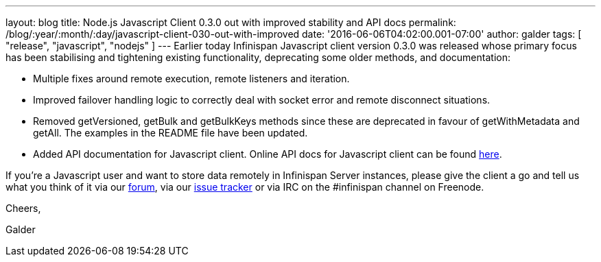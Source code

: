 ---
layout: blog
title: Node.js Javascript Client 0.3.0 out with improved stability and API docs
permalink: /blog/:year/:month/:day/javascript-client-030-out-with-improved
date: '2016-06-06T04:02:00.001-07:00'
author: galder
tags: [ "release", "javascript", "nodejs" ]
---
Earlier today Infinispan Javascript client version 0.3.0 was released
whose primary focus has been stabilising and tightening existing
functionality, deprecating some older methods, and documentation:


* Multiple fixes around remote execution, remote listeners and
iteration.
* Improved failover handling logic to correctly deal with socket error
and remote disconnect situations.
* Removed getVersioned, getBulk and getBulkKeys methods since these are
deprecated in favour of getWithMetadata and getAll. The examples in the
README file have been updated.
* Added API documentation for Javascript client. Online API docs for
Javascript client can be found
http://docs.jboss.org/infinispan/hotrod-clients/javascript/1.0/apidocs/module-infinispan.html[here].

If you're a Javascript user and want to store data remotely in
Infinispan Server instances, please give the client a go and tell us
what you think of it via our
https://developer.jboss.org/en/infinispan/content[forum], via our
https://issues.jboss.org/projects/ISPN[issue tracker] or via IRC on the
#infinispan channel on Freenode.



Cheers,

Galder


